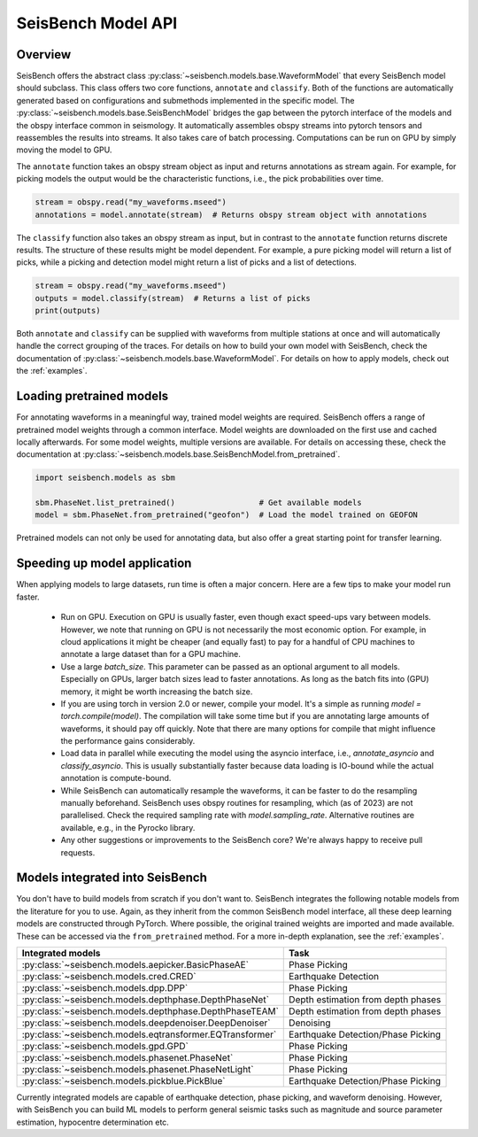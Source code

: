 .. _models:

SeisBench Model API
===================

Overview
-------------------------

SeisBench offers the abstract class :py:class:`~seisbench.models.base.WaveformModel` that every SeisBench model should subclass.
This class offers two core functions, ``annotate`` and ``classify``.
Both of the functions are automatically generated based on configurations and submethods implemented in the specific model.
The :py:class:`~seisbench.models.base.SeisBenchModel` bridges the gap between the pytorch interface of the models and the obspy interface common in seismology.
It automatically assembles obspy streams into pytorch tensors and reassembles the results into streams.
It also takes care of batch processing.
Computations can be run on GPU by simply moving the model to GPU.

The ``annotate`` function takes an obspy stream object as input and returns annotations as stream again.
For example, for picking models the output would be the characteristic functions, i.e., the pick probabilities over time.

.. code-block:: python

    stream = obspy.read("my_waveforms.mseed")
    annotations = model.annotate(stream)  # Returns obspy stream object with annotations

The ``classify`` function also takes an obspy stream as input, but in contrast to the ``annotate`` function returns discrete results.
The structure of these results might be model dependent.
For example, a pure picking model will return a list of picks, while a picking and detection model might return a list of picks and a list of detections.

.. code-block:: python

    stream = obspy.read("my_waveforms.mseed")
    outputs = model.classify(stream)  # Returns a list of picks
    print(outputs)

Both ``annotate`` and ``classify`` can be supplied with waveforms from multiple stations at once and will automatically handle the correct grouping of the traces.
For details on how to build your own model with SeisBench, check the documentation of :py:class:`~seisbench.models.base.WaveformModel`.
For details on how to apply models, check out the :ref:`examples`.

Loading pretrained models
-------------------------
For annotating waveforms in a meaningful way, trained model weights are required.
SeisBench offers a range of pretrained model weights through a common interface.
Model weights are downloaded on the first use and cached locally afterwards.
For some model weights, multiple versions are available.
For details on accessing these, check the documentation at :py:class:`~seisbench.models.base.SeisBenchModel.from_pretrained`.

.. code-block:: python

    import seisbench.models as sbm

    sbm.PhaseNet.list_pretrained()                  # Get available models
    model = sbm.PhaseNet.from_pretrained("geofon")  # Load the model trained on GEOFON

Pretrained models can not only be used for annotating data, but also offer a great starting point for transfer learning.

Speeding up model application
-----------------------------

When applying models to large datasets, run time is often a major concern.
Here are a few tips to make your model run faster.

 - Run on GPU. Execution on GPU is usually faster, even though exact speed-ups vary between models. However, we note
   that running on GPU is not necessarily the most economic option. For example, in cloud applications it might be
   cheaper (and equally fast) to pay for a handful of CPU machines to annotate a large dataset than for a GPU machine.
 - Use a large `batch_size`. This parameter can be passed as an optional argument to all models.
   Especially on GPUs, larger batch sizes lead to faster annotations. As long as the batch fits into (GPU) memory,
   it might be worth increasing the batch size.
 - If you are using torch in version 2.0 or newer, compile your model. It's a simple as running `model = torch.compile(model)`.
   The compilation will take some time but if you are annotating large amounts of waveforms, it should pay off quickly.
   Note that there are many options for compile that might influence the performance gains considerably.
 - Load data in parallel while executing the model using the asyncio interface, i.e., `annotate_asyncio` and `classify_asyncio`.
   This is usually substantially faster because data loading is IO-bound while the actual annotation is compute-bound.
 - While SeisBench can automatically resample the waveforms, it can be faster to do the resampling manually beforehand.
   SeisBench uses obspy routines for resampling, which (as of 2023) are not parallelised. Check the required sampling
   rate with `model.sampling_rate`. Alternative routines are available, e.g., in the Pyrocko library.
 - Any other suggestions or improvements to the SeisBench core? We're always happy to receive pull requests.

Models integrated into SeisBench
--------------------------------

You don't have to build models from scratch if you don't want to. SeisBench integrates the following notable models from the literature
for you to use. Again, as they inherit from the common SeisBench model interface, all these deep learning models are constructed through
PyTorch. Where possible, the original trained weights are imported and made available. These can be accessed via the ``from_pretrained``
method. For a more in-depth explanation, see the :ref:`examples`.

+-----------------------------------------------------------+---------------------------------------+
| Integrated models                                         | Task                                  |
+===========================================================+=======================================+
| :py:class:`~seisbench.models.aepicker.BasicPhaseAE`       | Phase Picking                         |
+-----------------------------------------------------------+---------------------------------------+
| :py:class:`~seisbench.models.cred.CRED`                   | Earthquake Detection                  |
+-----------------------------------------------------------+---------------------------------------+
| :py:class:`~seisbench.models.dpp.DPP`                     | Phase Picking                         |
+-----------------------------------------------------------+---------------------------------------+
| :py:class:`~seisbench.models.depthphase.DepthPhaseNet`    | Depth estimation from depth phases    |
+-----------------------------------------------------------+---------------------------------------+
| :py:class:`~seisbench.models.depthphase.DepthPhaseTEAM`   | Depth estimation from depth phases    |
+-----------------------------------------------------------+---------------------------------------+
| :py:class:`~seisbench.models.deepdenoiser.DeepDenoiser`   | Denoising                             |
+-----------------------------------------------------------+---------------------------------------+
| :py:class:`~seisbench.models.eqtransformer.EQTransformer` | Earthquake Detection/Phase Picking    |
+-----------------------------------------------------------+---------------------------------------+
| :py:class:`~seisbench.models.gpd.GPD`                     | Phase Picking                         |
+-----------------------------------------------------------+---------------------------------------+
| :py:class:`~seisbench.models.phasenet.PhaseNet`           | Phase Picking                         |
+-----------------------------------------------------------+---------------------------------------+
| :py:class:`~seisbench.models.phasenet.PhaseNetLight`      | Phase Picking                         |
+-----------------------------------------------------------+---------------------------------------+
| :py:class:`~seisbench.models.pickblue.PickBlue`           | Earthquake Detection/Phase Picking    |
+-----------------------------------------------------------+---------------------------------------+

Currently integrated models are capable of earthquake detection, phase picking, and waveform denoising.
However, with SeisBench you can build ML models to perform general seismic tasks such as magnitude and
source parameter estimation, hypocentre determination etc.
